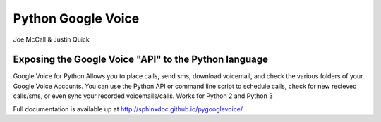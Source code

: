 Python Google Voice
====================

Joe McCall & Justin Quick

Exposing the Google Voice "API" to the Python language
-------------------------------------------------------

Google Voice for Python Allows you to place calls, send sms, download voicemail, and check the various folders of your Google Voice Accounts.
You can use the Python API or command line script to schedule calls, check for new recieved calls/sms, or even sync your recorded voicemails/calls.  
Works for Python 2 and Python 3

Full documentation is available up at http://sphinxdoc.github.io/pygooglevoice/
